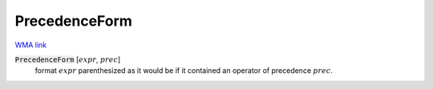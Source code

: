 PrecedenceForm
==============

`WMA link <https://reference.wolfram.com/language/ref/PrecedenceForm.html>`_


:code:`PrecedenceForm` [:math:`expr`, :math:`prec`]
    format :math:`expr` parenthesized as it would be if it contained an operator of precedence :math:`prec`.




